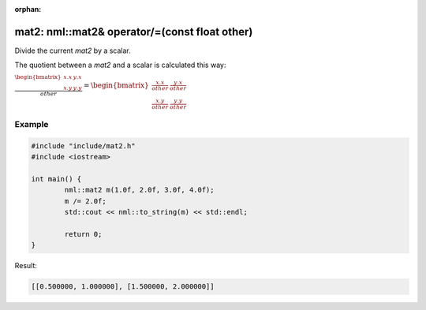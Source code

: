 :orphan:

mat2: nml::mat2& operator/=(const float other)
==============================================

Divide the current *mat2* by a scalar.

The quotient between a *mat2* and a scalar is calculated this way:

:math:`\frac{\begin{bmatrix} x.x & y.x \\ x.y & y.y \end{bmatrix}}{other} = \begin{bmatrix} \frac{x.x}{other} & \frac{y.x}{other} \\ \frac{x.y}{other} & \frac{y.y}{other} \end{bmatrix}`

Example
-------

.. code-block:: cpp

	#include "include/mat2.h"
	#include <iostream>

	int main() {
		nml::mat2 m(1.0f, 2.0f, 3.0f, 4.0f);
		m /= 2.0f;
		std::cout << nml::to_string(m) << std::endl;

		return 0;
	}

Result:

.. code-block::

	[[0.500000, 1.000000], [1.500000, 2.000000]]